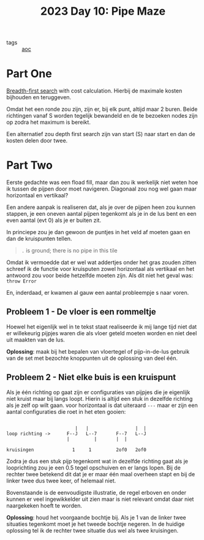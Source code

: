 :PROPERTIES:
:ID:       edb6e244-0975-4cc0-84cd-8a458021b46c
:END:
#+title: 2023 Day 10: Pipe Maze
#+options: toc:nil num:nil

- tags :: [[id:3b4d4e31-7340-4c89-a44d-df55e5d0a3d3][aoc]]

* Part One

[[id:ccd23e17-bc3e-486c-8127-331517a7dc95][Breadth-first search]] with cost calculation. Hierbij de maximale kosten bijhouden
en teruggeven.

Omdat het een ronde zou zijn, zijn er, bij elk punt, altijd maar 2 buren. Beide
richtingen vanaf S worden tegelijk bewandeld en de te bezoeken nodes zijn op
zodra het maximum is bereikt.

Een alternatief zou depth first search zijn van start (S) naar start en dan de
kosten delen door twee.

* Part Two

Eerste gedachte was een fload fill, maar dan zou ik werkelijk niet weten hoe ik
tussen de pijpen door moet navigeren. Diagonaal zou nog wel gaan maar
horizontaal en vertikaal?

Een andere aanpak is realiseren dat, als je over de pijpen heen zou kunnen
stappen, je een oneven aantal pijpen tegenkomt als je in de lus bent en een even
aantal (evt 0) als je er buiten zit.

In princiepe zou je dan gewoon de puntjes  in het veld af moeten gaan en dan de kruispunten tellen.

#+begin_quote
~.~ is ground; there is no pipe in this tile
#+end_quote

Omdat ik vermoedde dat er wel wat addertjes onder het gras zouden zitten schreef
ik de functie voor kruisputen zowel horizontaal als vertikaal en het antwoord
zou voor beide hetzelfde moeten zijn. Als dit niet het geval was: ~throw Error~


En, inderdaad, er kwamen al gauw een aantal probleempje
s naar voren.

** Probleem 1 - De vloer is een rommeltje

Hoewel het eigenlijk wel in te tekst staat realiseerde ik mij lange tijd niet
dat er willekeurig pijpjes waren die als vloer geteld moeten worden en niet deel
uit maakten van de lus.

*Oplossing*: maak bij het bepalen van vloertegel of pijp-in-de-lus gebruik van de
set met bezochte knoppunten uit de oplossing van deel één.

** Probleem 2 - Niet elke buis is een kruispunt

Als je één richting op gaat zijn er configuraties van pijpjes die je eigenlijk
niet kruist maar bij langs loopt. Hierin is altijd een stuk in dezelfde richting
als je zelf op wilt gaan. voor horizontaal is dat uiteraard ~---~ maar er zijn een
aantal configuraties die roet in het eten gooien:

#+BEGIN_EXAMPLE

                         |   |                 |  |
loop richting ->      F--J   L--7       F--7   L--J
                      |         |       |  |

kruisingen              1     1         2of0   2of0
#+END_EXAMPLE


Zodra je dus een stuk pijp tegenkomt wat in dezelfde richting gaat als je
looprichting zou je een 0.5 tegel opschuiven en er langs lopen. Bij de rechter
twee betekend dit dat je er maar één maal overheen stapt en bij de linker twee
dus twee keer, of helemaal niet.

Bovenstaande is de eenvoudigste illustratie, de regel erboven en onder kunnen er
veel ingewikkelder uit zien maar is niet relevant omdat daar niet naargekeken
hoeft te worden.

*Oplossing*: houd het voorgaande bochtje bij. Als je 1 van de linker twee
 situaties tegenkomt moet je het tweede bochtje negeren. In de huidige oplossing
 tel ik de rechter twee situatie dus wel als twee kruisingen.
